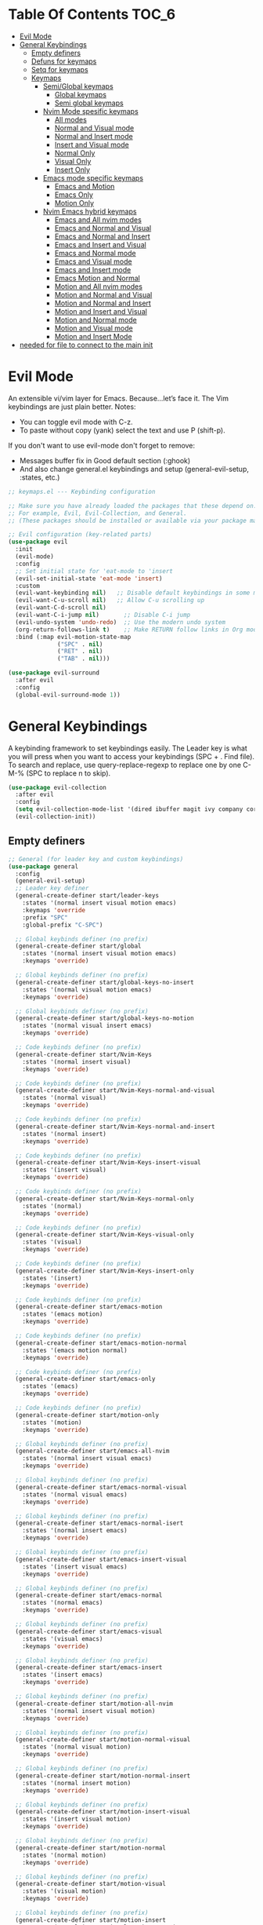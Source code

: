 #+PROPERTY: header-args:emacs-lisp :tangle ./keymaps.el :mkdirp yes
#+STARTUP: content 

* Table Of Contents :TOC_6:
- [[#evil-mode][Evil Mode]]
- [[#general-keybindings][General Keybindings]]
  - [[#empty-definers][Empty definers]]
  - [[#defuns-for-keymaps][Defuns for keymaps]]
  - [[#setq-for-keymaps][Setq for keymaps]]
  - [[#keymaps][Keymaps]]
    - [[#semiglobal-keymaps][Semi/Global keymaps]]
      - [[#global-keymaps][Global keymaps]]
      - [[#semi-global-keymaps][Semi global keymaps]]
    - [[#nvim-mode-spesific-keymaps][Nvim Mode spesific keymaps]]
      - [[#all-modes][All modes]]
      - [[#normal-and-visual-mode][Normal and Visual mode]]
      - [[#normal-and-insert-mode][Normal and Insert mode]]
      - [[#insert-and-visual-mode][Insert and Visual mode]]
      - [[#normal-only][Normal Only]]
      - [[#visual-only][Visual Only]]
      - [[#insert-only][Insert Only]]
    - [[#emacs-mode-specific-keymaps][Emacs mode specific keymaps]]
      - [[#emacs-and-motion][Emacs and Motion]]
      - [[#emacs-only][Emacs Only]]
      - [[#motion-only][Motion Only]]
    - [[#nvim-emacs-hybrid-keymaps][Nvim Emacs hybrid keymaps]]
      - [[#emacs-and-all-nvim-modes][Emacs and All nvim modes]]
      - [[#emacs-and-normal-and-visual][Emacs and Normal and Visual]]
      - [[#emacs-and-normal-and-insert][Emacs and Normal and Insert]]
      - [[#emacs-and-insert-and-visual][Emacs and Insert and Visual]]
      - [[#emacs-and-normal-mode][Emacs and Normal mode]]
      - [[#emacs-and-visual-mode][Emacs and Visual mode]]
      - [[#emacs-and-insert-mode][Emacs and Insert mode]]
      - [[#emacs-motion-and-normal][Emacs Motion and Normal]]
      - [[#motion-and-all-nvim-modes][Motion and All nvim modes]]
      - [[#motion-and-normal-and-visual][Motion and Normal and Visual]]
      - [[#motion-and-normal-and-insert][Motion and Normal and Insert]]
      - [[#motion-and-insert-and-visual][Motion and Insert and Visual]]
      - [[#motion-and-normal-mode][Motion and Normal mode]]
      - [[#motion-and-visual-mode][Motion and Visual mode]]
      - [[#motion-and-insert-mode][Motion and Insert Mode]]
- [[#needed-for-file-to-connect-to-the-main-init][needed for file to connect to the main init]]

* Evil Mode
An extensible vi/vim layer for Emacs. Because…let’s face it. The Vim keybindings are just plain better.
Notes:
- You can toggle evil mode with C-z.
- To paste without copy (yank) select the text and use P (shift-p).

If you don't want to use evil-mode don't forget to remove:
- Messages buffer fix in Good default section (:ghook)
- And also change general.el keybindings and setup (general-evil-setup, :states, etc.)
#+begin_src emacs-lisp
;; keymaps.el --- Keybinding configuration

;; Make sure you have already loaded the packages that these depend on.
;; For example, Evil, Evil-Collection, and General.
;; (These packages should be installed or available via your package manager.)

;; Evil configuration (key-related parts)
(use-package evil
  :init
  (evil-mode)
  :config
  ;; Set initial state for 'eat-mode to 'insert
  (evil-set-initial-state 'eat-mode 'insert)
  :custom
  (evil-want-keybinding nil)   ;; Disable default keybindings in some modes
  (evil-want-C-u-scroll nil)   ;; Allow C-u scrolling up
  (evil-want-C-d-scroll nil)
  (evil-want-C-i-jump nil)       ;; Disable C-i jump
  (evil-undo-system 'undo-redo)  ;; Use the modern undo system
  (org-return-follows-link t)    ;; Make RETURN follow links in Org mode
  :bind (:map evil-motion-state-map
              ("SPC" . nil)
              ("RET" . nil)
              ("TAB" . nil)))

(use-package evil-surround
  :after evil
  :config
  (global-evil-surround-mode 1))

#+end_src

* General Keybindings
A keybinding framework to set keybindings easily.
The Leader key is what you will press when you want to access your keybindings (SPC + . Find file).
To search and replace, use query-replace-regexp to replace one by one C-M-% (SPC to replace n to skip).
#+begin_src emacs-lisp :tangle keymaps.el
(use-package evil-collection
  :after evil
  :config
  (setq evil-collection-mode-list '(dired ibuffer magit ivy company corfu vertico consult))
  (evil-collection-init))
#+end_src

** Empty definers
#+begin_src emacs-lisp
;; General (for leader key and custom keybindings)
(use-package general
  :config
  (general-evil-setup)
  ;; Leader key definer
  (general-create-definer start/leader-keys
    :states '(normal insert visual motion emacs)
    :keymaps 'override
    :prefix "SPC"
    :global-prefix "C-SPC")

  ;; Global keybinds definer (no prefix)
  (general-create-definer start/global
    :states '(normal insert visual motion emacs)
    :keymaps 'override)

  ;; Global keybinds definer (no prefix)
  (general-create-definer start/global-keys-no-insert
    :states '(normal visual motion emacs)
    :keymaps 'override)
  
  ;; Global keybinds definer (no prefix)
  (general-create-definer start/global-keys-no-motion
    :states '(normal visual insert emacs)
    :keymaps 'override)

  ;; Code keybinds definer (no prefix)
  (general-create-definer start/Nvim-Keys
    :states '(normal insert visual)
    :keymaps 'override)

  ;; Code keybinds definer (no prefix)
  (general-create-definer start/Nvim-Keys-normal-and-visual
    :states '(normal visual)
    :keymaps 'override)

  ;; Code keybinds definer (no prefix)
  (general-create-definer start/Nvim-Keys-normal-and-insert
    :states '(normal insert)
    :keymaps 'override)
  
  ;; Code keybinds definer (no prefix)
  (general-create-definer start/Nvim-Keys-insert-visual
    :states '(insert visual)
    :keymaps 'override)

  ;; Code keybinds definer (no prefix)
  (general-create-definer start/Nvim-Keys-normal-only
    :states '(normal)
    :keymaps 'override)
  
  ;; Code keybinds definer (no prefix)
  (general-create-definer start/Nvim-Keys-visual-only
    :states '(visual)
    :keymaps 'override)
  
  ;; Code keybinds definer (no prefix)
  (general-create-definer start/Nvim-Keys-insert-only
    :states '(insert)
    :keymaps 'override)
  
  ;; Code keybinds definer (no prefix)
  (general-create-definer start/emacs-motion
    :states '(emacs motion)
    :keymaps 'override)

  ;; Code keybinds definer (no prefix)
  (general-create-definer start/emacs-motion-normal
    :states '(emacs motion normal)
    :keymaps 'override)

  ;; Code keybinds definer (no prefix)
  (general-create-definer start/emacs-only
    :states '(emacs)
    :keymaps 'override)

  ;; Code keybinds definer (no prefix)
  (general-create-definer start/motion-only
    :states '(motion)
    :keymaps 'override)

  ;; Global keybinds definer (no prefix)
  (general-create-definer start/emacs-all-nvim
    :states '(normal insert visual emacs)
    :keymaps 'override)

  ;; Global keybinds definer (no prefix)
  (general-create-definer start/emacs-normal-visual
    :states '(normal visual emacs)
    :keymaps 'override)

  ;; Global keybinds definer (no prefix)
  (general-create-definer start/emacs-normal-isert
    :states '(normal insert emacs)
    :keymaps 'override)

  ;; Global keybinds definer (no prefix)
  (general-create-definer start/emacs-insert-visual
    :states '(insert visual emacs)
    :keymaps 'override)

  ;; Global keybinds definer (no prefix)
  (general-create-definer start/emacs-normal
    :states '(normal emacs)
    :keymaps 'override)

  ;; Global keybinds definer (no prefix)
  (general-create-definer start/emacs-visual
    :states '(visual emacs)
    :keymaps 'override)

  ;; Global keybinds definer (no prefix)
  (general-create-definer start/emacs-insert
    :states '(insert emacs)
    :keymaps 'override)

  ;; Global keybinds definer (no prefix)
  (general-create-definer start/motion-all-nvim
    :states '(normal insert visual motion)
    :keymaps 'override)

  ;; Global keybinds definer (no prefix)
  (general-create-definer start/motion-normal-visual
    :states '(normal visual motion)
    :keymaps 'override)
	
  ;; Global keybinds definer (no prefix)
  (general-create-definer start/motion-normal-insert
    :states '(normal insert motion)
    :keymaps 'override)

  ;; Global keybinds definer (no prefix)
  (general-create-definer start/motion-insert-visual
    :states '(insert visual motion)
    :keymaps 'override)

  ;; Global keybinds definer (no prefix)
  (general-create-definer start/motion-normal
    :states '(normal motion)
    :keymaps 'override)

  ;; Global keybinds definer (no prefix)
  (general-create-definer start/motion-visual
    :states '(visual motion)
    :keymaps 'override)

  ;; Global keybinds definer (no prefix)
  (general-create-definer start/motion-insert
    :states '(normal insert visual motion emacs)
    :keymaps 'override)

#+end_src

** Defuns for keymaps
#+begin_src emacs-lisp
;; Defuns 
(require 'windmove)

(defconst buffer-move-version "0.6.3"
  "Version of buffer-move.el")

(defgroup buffer-move nil
  "Swap buffers without typing C-x b on each window"
  :group 'tools)

(defcustom buffer-move-behavior 'swap
  "If set to 'swap (default), the buffers will be exchanged
  (i.e. swapped), if set to 'move, the current window is switch back to the
  previously displayed buffer (i.e. the buffer is moved)."
  :group 'buffer-move
  :type 'symbol)

(defcustom buffer-move-stay-after-swap nil
  "If set to non-nil, point will stay in the current window
  so it will not be moved when swapping buffers. This setting
  only has effect if `buffer-move-behavior' is set to 'swap."
  :group 'buffer-move
  :type 'boolean)

(defun buf-move-to (direction)
  "Helper function to move the current buffer to the window in the given
  direction (with must be 'up, 'down', 'left or 'right). An error is
  thrown, if no window exists in this direction."
  (cl-flet ((window-settings (window)
              (list (window-buffer window)
                    (window-start window)
                    (window-hscroll window)
                    (window-point window)))
            (set-window-settings (window settings)
              (cl-destructuring-bind (buffer start hscroll point)
                  settings
                (set-window-buffer window buffer)
                (set-window-start window start)
                (set-window-hscroll window hscroll)
                (set-window-point window point))))
    (let* ((this-window (selected-window))
           (this-window-settings (window-settings this-window))
           (other-window (windmove-find-other-window direction))
           (other-window-settings (window-settings other-window)))
      (cond ((null other-window)
             (error "No window in this direction"))
            ((window-dedicated-p other-window)
             (error "The window in this direction is dedicated"))
            ((window-minibuffer-p other-window)
             (error "The window in this direction is the Minibuffer")))
      (set-window-settings other-window this-window-settings)
      (if (eq buffer-move-behavior 'move)
          (switch-to-prev-buffer this-window)
        (set-window-settings this-window other-window-settings))
      (select-window other-window))))

;;;###autoload
(defun buf-move-up ()
  "Swap the current buffer and the buffer above the split.
  If there is no split, ie now window above the current one, an
  error is signaled."
  (interactive)
  (buf-move-to 'up))

;;;###autoload
(defun buf-move-down ()
  "Swap the current buffer and the buffer under the split.
  If there is no split, ie now window under the current one, an
  error is signaled."
  (interactive)
  (buf-move-to 'down))

;;;###autoload
(defun buf-move-left ()
  "Swap the current buffer and the buffer on the left of the split.
  If there is no split, ie now window on the left of the current
  one, an error is signaled."
  (interactive)
  (buf-move-to 'left))

;;;###autoload
(defun buf-move-right ()
  "Swap the current buffer and the buffer on the right of the split.
  If there is no split, ie now window on the right of the current
  one, an error is signaled."
  (interactive)
  (buf-move-to 'right))

;;;###autoload
(defun buf-move ()
  "Begin moving the current buffer to different windows.

Use the arrow keys to move in the desired direction.  Pressing
any other key exits this function."
  (interactive)
  (let ((map (make-sparse-keymap)))
    (dolist (x '(("<up>" . buf-move-up)
                 ("<left>" . buf-move-left)
                 ("<down>" . buf-move-down)
                 ("<right>" . buf-move-right)))
      (define-key map (read-kbd-macro (car x)) (cdr x)))
    (set-transient-map map t)))

;; Define functions for shifting left and right without restoring cursor position
(defun my/evil-shift-right-and-restore ()
  "Shift region right by 2 spaces, keep the cursor position, and stay in Visual mode."
  (interactive)
  (let ((start (region-beginning))
        (end (region-end))
        (cursor-pos (point))) ;; Save the current cursor position
    (evil-shift-right start end)
    (goto-char cursor-pos) ;; Restore the cursor position
    (evil-visual-restore))) ;; Re-enter Visual mode

(defun my/evil-shift-left-and-restore ()
  "Shift region left by 2 spaces, keep the cursor position, and stay in Visual mode."
  (interactive)
  (let ((start (region-beginning))
        (end (region-end))
        (cursor-pos (point))) ;; Save the current cursor position
    (evil-shift-left start end)
    (goto-char cursor-pos) ;; Restore the cursor position
    (evil-visual-restore))) ;; Re-enter Visual mode

(defun my/persp-create-defaults ()
  "Ensure the seven default perspectives exist, in a fixed order, and switch back to Default."
  (interactive)
  (let ((my-persp-names
         '("Random" "personal" "work" "webdev" "gamedev" "dotfiles" "Default")))
    (dolist (name my-persp-names)
      (persp-new name))
    (persp-switch "Default")))

(defvar my/neotree-clipboard nil
  "Holds the last cut or copied node for later pasting.
Structure is (ACTION . PATH), where ACTION is 'copy or 'cut.")

(defun my/neotree-cut-node ()
  "Cut the node at point for a later move."
  (interactive)
  (let ((path (neo-buffer--get-filename-current-line)))
    (unless path
      (user-error "No node at point"))
    (setq my/neotree-clipboard (cons 'cut path))
    (message "Cut: %s" (file-name-nondirectory path))))

(defun my/neotree-paste-node ()
  "Paste the previously cut or copied node into the current directory."
  (interactive)
  (unless my/neotree-clipboard
    (user-error "Clipboard is empty"))
  (let* ((action (car my/neotree-clipboard))
         (src    (cdr my/neotree-clipboard))
         (dest   (let ((pt (neo-buffer--get-filename-current-line)))
                   (if (file-directory-p pt)
                       pt
                     (file-name-directory pt))))
         (name   (file-name-nondirectory src))
         (dst    (expand-file-name name dest)))
    (cond
     ((eq action 'copy)
      (copy-file src dst t)
      (message "Copied %s → %s" name dest))
     ((eq action 'cut)
      (rename-file src dst t)
      (message "Moved %s → %s" name dest)))
    (setq my/neotree-clipboard nil)
    (neotree-refresh)))

(defun my/neotree-toggle ()
  "Toggle NeoTree, rooting it at the current buffer’s parent directory."
  (interactive)
  (let ((file (buffer-file-name)))
    (unless file
      (user-error "Not visiting a file"))
    (let ((dir (file-name-directory file)))
      (neotree-toggle)
      (when (neo-global--window-exists-p)
        (neotree-dir dir)
        (neotree-find file)))))

;;; Toggle between lsp-mode and eglot per-buffer.
(defvar my/lsp-eglot--first-toggle t
  "If non-nil, the next toggle is the 'first' run: stop both then start lsp-mode.
Set to nil after the first initialization.")

(defvar-local my/lsp-eglot--current nil
  "Buffer-local marker of which client is considered 'current' in this buffer.
Either the symbol 'lsp or 'eglot, or nil if unknown.")

(defun my/lsp-eglot--lsp-active-p ()
  "Return non-nil if lsp-mode appears active in the current buffer."
  (bound-and-true-p lsp-mode))

(defun my/lsp-eglot--eglot-active-p ()
  "Return non-nil if eglot is managing the current buffer."
  (cond
   ;; prefer official predicate if available
   ((fboundp 'eglot-managed-p)
    (ignore-errors (eglot-managed-p)))
   ;; fallback to the internal flag used by eglot
   (t (bound-and-true-p eglot--managed-mode))))

(defun my/lsp-eglot--start-lsp ()
  "Start lsp in the current buffer (prefer lsp-deferred if available)."
  (cond
   ((fboundp 'lsp-deferred) (lsp-deferred))
   ((fboundp 'lsp) (lsp))
   (t (message "No lsp-mode entrypoint found (`lsp` or `lsp-deferred`)."))))

(defun my/lsp-eglot--stop-lsp ()
  "Stop lsp-mode in current buffer, using best-available API."
  (when (my/lsp-eglot--lsp-active-p)
    (condition-case _err
        (if (fboundp 'lsp-disconnect)
            (lsp-disconnect)
          ;; fallbacks; try workspace shutdown if present
          (if (fboundp 'lsp-workspace-shutdown)
              (lsp-workspace-shutdown)
            (when (fboundp 'lsp-shutdown-workspace)
              (lsp-shutdown-workspace))))
      (error (message "Error stopping lsp-mode (ignored)")))))

(defun my/lsp-eglot--stop-eglot ()
  "Stop eglot if it's managing this buffer."
  (when (my/lsp-eglot--eglot-active-p)
    (condition-case _err
        (when (fboundp 'eglot-shutdown)
          ;; eglot-shutdown will ask which server if ambiguous; that is okay.
          (eglot-shutdown))
      (error (message "Error shutting down eglot (ignored)")))))

;;;###autoload
(defun my/toggle-lsp-eglot ()
  "Toggle between `lsp-mode` and `eglot` in the current buffer.

Behavior:
- First time you call this (global `my/lsp-eglot--first-toggle` is non-nil):
  ,* Stop both clients if running, then start `lsp-mode` and set the buffer to 'lsp.
  ,* Clears `my/lsp-eglot--first-toggle` so future calls toggle instead.
- After initialization:
  ,* If current buffer is using 'lsp, stop lsp and start eglot (set buffer state to 'eglot).
  ,* If current buffer is using 'eglot, stop eglot and start lsp (set buffer state to 'lsp).
  ,* If the buffer has neither and no remembered state, start lsp by default."
  (interactive)
  ;; initial run: stop both and start lsp
  (if my/lsp-eglot--first-toggle
      (progn
        (message "Initializing LSP toggle: stopping both clients (if any) and starting lsp-mode...")
        (my/lsp-eglot--stop-lsp)
        (my/lsp-eglot--stop-eglot)
        (my/lsp-eglot--start-lsp)
        (setq-local my/lsp-eglot--current 'lsp)
        (setq my/lsp-eglot--first-toggle nil)
        (message "Initialized: lsp-mode started. Future presses will toggle between lsp-mode and eglot."))
    ;; normal toggle behavior
    (let ((current my/lsp-eglot--current)
          (actual (or (and (my/lsp-eglot--lsp-active-p) 'lsp)
                      (and (my/lsp-eglot--eglot-active-p) 'eglot)
                      nil)))
      ;; If remembered state disagrees with actual active client, prefer actual client.
      (when (and actual (not (eq actual current)))
        (setq-local my/lsp-eglot--current actual)
        (setq current actual))
      ;; If still nil, assume lsp as default to start
      (unless current (setq current 'lsp
														my/lsp-eglot--current 'lsp))
      (cond
       ((eq current 'lsp)
        ;; switch to eglot
        (message "Switching: stopping lsp-mode and starting eglot...")
        (my/lsp-eglot--stop-lsp)
        (when (fboundp 'eglot-ensure)
          (eglot-ensure))
        (setq-local my/lsp-eglot--current 'eglot)
        (message "Now using eglot."))
       ((eq current 'eglot)
        ;; switch to lsp
        (message "Switching: stopping eglot and starting lsp-mode...")
        (my/lsp-eglot--stop-eglot)
        (my/lsp-eglot--start-lsp)
        (setq-local my/lsp-eglot--current 'lsp)
        (message "Now using lsp-mode."))
       (t
        (message "Unknown toggle state; starting lsp-mode by default.")
        (my/lsp-eglot--start-lsp)
        (setq-local my/lsp-eglot--current 'lsp))))))

(defun my/treesit-install-missing (&optional languages)
  "Install missing tree-sitter grammars from `treesit-language-source-alist`.
If LANGUAGES is non-nil, restrict to that list of language symbols."
  (interactive)
  (unless treesit-language-source-alist
    (error "treesit-language-source-alist is not set!"))
  (let* ((pairs (if languages
                    (mapcar (lambda (sym)
                              (cons sym (cdr (assoc sym treesit-language-source-alist))))
                            languages)
                  treesit-language-source-alist))
         (missing
          (seq-filter
           (lambda (entry)
             (when entry
               (not (treesit-language-available-p (car entry)))))
           pairs)))
    (if (null missing)
        (message "All tree-sitter grammars already installed.")
      (dolist (entry missing)
        (let ((lang (car entry)))
          (message "[treesit] Installing grammar: %s" lang)
          (condition-case err
              (progn
                (treesit-install-language-grammar lang)
                (message "[treesit] Installed %s" lang))
            (error
             (message "[treesit] Failed %s: %s" lang (error-message-string err)))))))))


(defun org-insert-tangle-header (language file)
  "Insert an org-mode tangle header for LANGUAGE and FILE at point."
  (interactive "sLanguage: \nsFile: ")
  (insert (format "#+PROPERTY: header-args:%s :tangle ./%s :mkdirp yes" language file)))

;; (defun org-insert-transclusion-lines (file anchor lines lang)
;;   "Insert #+transclude for FILE with ::ANCHOR, :lines LINES, :src LANG."
;;   (interactive
;;    (list
;;     (read-file-name "File: ")
;;     (read-string "Anchor after '::' (e.g. function name or heading): ")
;;     (read-string "Lines (e.g. 1-5, 2-5 , 1- ): ")
;;     (read-string "Src language (e.g. c, python, org, md): ")))
;;   (insert (format "#+transclude: [[file:%s::%s]] :lines %s :src %s"

;;                   (file-relative-name file) anchor lines lang)))
(defun org-insert-transclusion-conditional (file anchor lines lang only-contents end-term)
  "Insert a conditional #+transclude: link.
Only include each property if its argument is non-empty."
  (interactive
   (list
    (read-file-name "File: ")
    (let ((a (read-string "Anchor after '::' (leave blank to skip): ")))
      (if (string-empty-p a) nil a))
    (read-string "Lines (e.g. 1-5, 2-5 , 1- ,leave blank to skip): ")
    (let ((l (read-string "Src language, leave blank to skip: ")))
      (if (string-empty-p l) nil l))
    (y-or-n-p "Include :only-contents? ")
    (let ((e (read-string "End search term (leave blank to skip): ")))
      (if (string-empty-p e) nil e))))
  (let* ((link (if anchor
                   (format "[[file:%s::%s]]" (file-relative-name file) anchor)
                 (format "[[file:%s]]" (file-relative-name file))))
         (props
          (concat
           (when lang (format " :src %s" lang))
           (when (and only-contents lang) ;; only-contents makes sense after src
             " :only-contents")
           (when (not (string-empty-p lines))
             (format " :lines %s" lines))
           (when end-term
             (format " :end \"%s\"" end-term)))))
    (insert (format "#+transclude: %s%s" link props))))


(defun refresh-my-agenda-files ()
  "Refresh `org-agenda-files` to include all relevant org files."
  (interactive)
  (setq org-agenda-files
        (append
         ;; All org files inside ~/git/Emacs-Todos/
         (directory-files-recursively
          "~/git/Emacs-Todos/" "\\.org$")
         ;; All org files inside ~/git/emacs-notes/ (recursive)
         (directory-files-recursively
          "~/git/emacs-notes/" "\\.org$")))
  (message "Refreshed org-agenda-files, now contains %d files."
           (length org-agenda-files)))

(defun my/org-wrap-region-with (marker)
  "Wrap the current visual region with MARKER characters."
  (interactive "cWrap with marker: ")
  (let ((beg (region-beginning)) (end (region-end)))
    (goto-char end)
    (insert marker)
    (goto-char beg)
    (insert marker)))
;; Wrap for specific markers via small wrappers:
(defun my/org-wrap-bold () (interactive) (my/org-wrap-region-with ?*))
(defun my/org-wrap-italic () (interactive) (my/org-wrap-region-with ?/))
(defun my/org-wrap-underline () (interactive) (my/org-wrap-region-with ?_))
(defun my/org-wrap-strike () (interactive) (my/org-wrap-region-with ?+))
(defun my/org-wrap-highlight-eq () (interactive) (my/org-wrap-region-with ?=))
(defun my/org-wrap-highlight-tilde () (interactive) (my/org-wrap-region-with ?~))

(defun my/org-roam-subdirs ()
  "Return list of subdirectories inside `org-roam-directory`."
  (let ((dirs (directory-files-recursively org-roam-directory "")))
    (delete-dups
     (mapcar (lambda (f) (file-relative-name (file-name-directory f) org-roam-directory))
             dirs))))

(defun my/org-roam-create-node-in-directory ()
  "Select or create subdir, enter title, and create an org-roam node."
  (interactive)
  (let* ((subdir (completing-read "Choose folder: " (my/org-roam-subdirs) nil nil))
         (full-dir (expand-file-name subdir org-roam-directory))
         (title (read-string "Title: "))
         (filename (expand-file-name (concat (org-roam-node-slug (org-roam-node-create :title title))
                                             ".org")
                                     full-dir)))
    (unless (file-directory-p full-dir)
      (make-directory full-dir t))
    (find-file filename)
    (insert (format "#+title: %s\n" title))
    (org-id-get-create)
    (save-buffer)
    (org-roam-db-update-file filename)))

(defun my/org-roam-insert-or-create-node ()
  "Prompt for subdir and title, create note if not exist, then prompt via `org-roam-node-insert`."
  (interactive)
  (let* ((subdir (completing-read "Choose folder: " (my/org-roam-subdirs) nil nil))
         (dir (expand-file-name subdir org-roam-directory))
         (title (read-string "Title: "))
         (slug (org-roam-node-slug (org-roam-node-create :title title)))
         (file (expand-file-name (concat slug ".org") dir)))
    (unless (file-directory-p dir)
      (make-directory dir t))
    (unless (file-exists-p file)
      (with-temp-buffer
        (insert (format "#+title: %s\n" title))
        (write-file file))
      (with-current-buffer (find-file-noselect file)
        (org-id-get-create)
        (save-buffer))
      (org-roam-db-update-file file))
    ;; Let Org-roam insert the node link using its usual insertion UI
    (org-roam-node-insert)))

(defun my/org-capture-fullframe (&optional key)
  "Open `org-capture` in a dedicated full-frame, no splits."
  (interactive)
  (let ((frame (make-frame '((name . "org-capture")
                             (fullscreen . fullboth)))))
    (select-frame-set-input-focus frame)
    (delete-other-windows)
    ;; Ensure the selection UI doesn't cause splits:
    (advice-add 'org-capture-place-template :after #'delete-other-windows)
    (add-hook 'org-capture-after-finalize-hook
              (lambda ()
                (advice-remove 'org-capture-place-template #'delete-other-windows)
                (delete-frame)) :append)
    (org-capture nil key)))

(defcustom my/org-agenda-frame-name "org-agenda"
  "Name of dedicated frame for `org-agenda`."
  :type 'string)

(defun my/org-agenda-fullframe (&optional cmd)
  "Open `org-agenda` in a dedicated full-frame."
  (interactive)
  (let ((frame (make-frame `((name . ,my/org-agenda-frame-name)
                             (fullscreen . fullboth)))))
    (select-frame-set-input-focus frame)
    (delete-other-windows)
    (advice-add 'org-agenda :after #'delete-other-windows)
    (add-hook 'org-agenda-quit-hook
              (lambda ()
                (advice-remove 'org-agenda #'delete-other-windows)
                (delete-frame)) :append)
    (org-agenda nil cmd)))

;;; ---------------- ;;;
;;; Replace helpers  ;;;
;;; ---------------- ;;;

(defun my/replace-word-at-point-single (replacement)
  "Replace the word or symbol at point with REPLACEMENT (this occurrence only)."
  (interactive
   (let* ((word (or (thing-at-point 'symbol t) (thing-at-point 'word t)))
          (prompt (format "Replace '%s' with: " (or word ""))))
     (list (read-string prompt word))))
  (let ((bounds (or (bounds-of-thing-at-point 'symbol)
                    (bounds-of-thing-at-point 'word))))
    (unless bounds (user-error "No word at point"))
    (let ((beg (car bounds)) (end (cdr bounds)))
      (save-excursion
        (goto-char beg)
        (delete-region beg end)
        (insert replacement)))))

(defun my/evil-comment-at-eol ()
  "Append a comment at end of line, place point after the delimiter, and enter Evil insert."
  (interactive)
  (comment-normalize-vars)          ;; make sure comment vars are set for this mode
  (end-of-line)
  ;; `comment-dwim` at EOL inserts the proper comment starter for the mode and
  ;; places point after it (per Emacs/CC Mode docs).
  (let ((current-prefix-arg nil))   ;; ensure we’re not killing comments (C-u M-;)
    (call-interactively #'comment-dwim))
  (when (fboundp 'evil-insert-state)
    (evil-insert-state)))

(defun my/open-impatient-preview ()
  "Open the impatient-mode preview in the default browser."
  (interactive)
  (browse-url "http://localhost:8080/imp/"))

(defun my-open-calendar ()
  (interactive)
  (cfw:open-calendar-buffer
   :contents-sources
   (list
    (cfw:org-create-source "Org")
    (cfw:ical-create-source "GCal"
       "https://calendar.google.com/calendar/ical/user.idc004%40gmail.com/private-a9c27b6aeffca1f9755f2a3a12d2bb57/basic.ics"
       "cyan"))))

#+end_src

** Setq for keymaps
#+begin_src emacs-lisp
;; Set the shift width to 2 instead of the default 4
(setq evil-shift-width 2)
(setq-default tab-width 2)
#+end_src

** Keymaps 
*** Semi/Global keymaps
**** Global keymaps 
#+begin_src emacs-lisp
;; Global keybindings using the leadeir key:
(start/leader-keys
  "." '(find-file :wk "Find file")
  "<tab> <tab>" '(evil-commentary :wk "Comment lines")
  "<tab> e" '(my/evil-comment-at-eol :wk "Comment end of line")
  "p" '(:ignore t :wk "Projectile / Projectile tools")
  "p C-p" '(projectile-command-map :wk "Projectile command map")
	"p c e" '(flycheck-projectile-list-errors :wk "List project errors")
  "p b" '(counsel-projectile-switch-to-buffer :wk "Switch buffer")
  "p B" '(counsel-projectile-switch-to-buffer :wk "Open buffer in split")
  "p i" '(projectile-ibuffer :wk "Switch Ibuffer")
	"p p" '(projectile-switch-project :wk "Switch project")
  "p r" '(projectile-recentf :wk "Recently visited project files")
	"p q" '(projectile-kill-buffers :wk "Kill all project buffers")
  "p d" '(projectile-dired :wk "Open project root in dired")
  "p D" '(projectile-dired-other-window :wk "Open project root in dired in other window")
	"p g" '(projectile-ripgrep :wk "RipGrep in project")
  "p c" '(:ignore t :wk "Code actions")
	"p c c" '(projectile-compile-project :wk "Compile project")
	"p c t" '(projectile-test-project :wk "Test project")
	"p c i" '(projectile-install-project :wk "Install project ")
	"p c r" '(projectile-run-project :wk "Run project")
  "p s" '(:ignore t :wk "Search file / project")
	"p s r" '(projectile-find-related-file :wk "Switch between related files foo.c foo.h")
	"p s w" '(projectile-find-file-other-window :wk "Find file and open in split window")
	"p s W" '(projectile-find-file-dwim-other-window :wk "Find file at point and open in split window")
	"p s F" '(projectile-find-file-dwim :wk "Find file in project and open it")
	"p s f" '(projectile-find-file :wk "Find file in project and open it")
	"p c R" '(projectile-find-references :wk "(NOT WORKING)Find references in project")
  "p C-r" '(projectile-replace :wk "(NOT WORKING)Replace in project")
	)

(start/leader-keys
	"P" '(:ignore t :wk "Perspective/Workspaces")
	"P c" '(my/persp-create-defaults :wk "create default workspaces")
	"P r" '(persp-rename :wk "Rename workspace")
	"P S" '(persp-state-save :wk "Save all persp in a file")
	"P L" '(persp-state-load :wk "Load all persp from a file")
	"P q" '(persp-kill :wk "Kill current workspace")
	"P w" '(persp-switch :wk "Switch or create to workspace")
	"P s" '(persp-switch-by-number :wk "Switch to workspace by number")
	"P m" '(persp-merge :wk "Merge 2 perspectives")
	"P u" '(persp-umerge :wk "Unmerge perspective")
	)

(start/leader-keys
  "f" '(:ignore t :wk "Find / files")
  "f k" '((lambda () (interactive)
            (find-file "~/.config/MainEmacs/keymaps.org"))
          :wk "Edit Emacs keymaps")
  "f t" '((lambda () (interactive)
            (find-file "~/git/Emacs-Todos/TODO.org"))
          :wk "Open TODO file")
  "f c" '((lambda () (interactive)
            (find-file "~/.config/MainEmacs/package_configs.org"))
          :wk "Edit Emacs config")
  "f C-c" '((lambda () (interactive)
            (dired "~/git/Emacs-Todos/emails/")) 
          :wk "Open email notes in dired")
  "f e" '((lambda () (interactive)
            (dired "~/.config/MainEmacs/")) 
          :wk "Open user-emacs-directory in dired")
  "f E" '((lambda () (interactive)
            (find-file "~/.config/MainEmacs/org-mode-example.org")) 
          :wk "Emacs org mode examples")
  "f n" '((lambda () (interactive)
            (dired "~/git/emacs-notes/")) 
          :wk "Open user-emacs-directory in dired")
  "f r" '(consult-recent-file :wk "Recent files")
  ;; "f f" '(consult-fd :wk "Fd search for files")
  "f f" '(counsel-fd-file-jump :wk "Fd search for files")
  "f F" '(counsel-fd-dired-jump :wk "Fd search for directorys")
  "f C" '(counsel-css :wk "Jump to a css selector")
  ;; "f s" '(counsel-grep-or-swiper :wk "Search for string current file")
  "f s" '(swiper :wk "Search for string current file")
  "f S" '(swiper-all :wk "Search for string all open files")
  "f g" '(counsel-rg :wk "Rg search for string in directory")
  "f G" '(consult-ripgrep :wk "Ripgrep search for file in directory")
	"f j" '(counsel-file-jump :wk "Jump to a file below current directory")
  "f l" '(counsel-locate :wk "Locate a file")
  "f L" '(consult-line :wk "Find line")
  "f d" '(find-grep-dired :wk "Search for string in files in DIR")
  "f C-s" '(sudo-edit-find-file :wk "Sudo find file")
  "f M-s" '(sudo-edit :wk "Sudo edit file")
  "f i" '(consult-imenu :wk "Imenu buffer locations")
	)

(start/leader-keys
  "l" '(:ignore t :wk "Lsp / Eglot Evaluate")
	"l l" '(:ignore t :wk "Lsp")
	"l l f" '(lsp-format-buffer :wk "Lsp Format buffer")
  "l l F" '(lsp-format-region :wk "Lsp Format region")
	"l l s" '(lsp-ui-sideline-mode :wk "Enable lsp-mode sydeline info")
	"l l i" '(lsp-ivy-workspace-symbol :wk "Find and jump to specific word")
	"l l I" '(lsp-inlay-hints-mode :wk "Lsp inlay hints")
	"l l c" '(Lsp-execute-code-action :wk "Lsp recomended code changes")
  "l e" '(:ignore t :wk "Eglot")
  "l e r" '(eglot-reconnect :wk "Eglot Reconnect")
  "l e f" '(eglot-format-buffer :wk "Eglot Format buffer")
  "l e F" '(eglot-format :wk "Eglot Format region")
	"l e I" '(eglot-inlay-hints-mode :wk "Eglot inlay hints")
	"l e c" '(eglot-code-actions :wk "Eglot recomended code changes")
	"l g" '(:ignore t :wk "Lsp Go to")
  "l g d" '(lsp-find-definition :wk "Lsp Find definition")
  "l g r" '(lsp-find-references :wk "Lsp Find references")
  "l g t" '(lsp-find-type-definition :wk "Lsp Find type definition")
  "l g i" '(lsp-find-implementation :wk "Lsp Find implementation")
  "l g D" '(lsp-find-declaration :wk "Lsp Find declaration")
  "l p" '(:ignore t :wk "Lsp Peek To")
	"l p d" '(lsp-ui-peek-find-definitions :wk "Lsp Peek definitions")
  "l p r" '(lsp-ui-peek-find-references :wk "Lsp Peek references")
  "l p i" '(lsp-ui-peek-find-implementation :wk "Lsp Peek implementations")
  "l d" '(:ignore t :wk "Lsp Open documentation")
	"l d e" '(eldoc :wk "Show documentation Eldoc")
	"l d p" '(eldoc-box-hover-at-point-mode :wk "Show/quit doc Eldoc at point")
	"l d E" '(eldoc-box-quit-frame :wk "Close Eldoc")
	"l d <down>" '(eldoc-box-scroll-down :wk "Eldoc scroll down")
	"l d <up>" '(eldoc-box-scroll-up :wk "Eldoc scroll up")
	"l d d" '(lsp-ui-doc-show :wk "Lsp Show documentation")
  "l d D" '(lsp-ui-doc-hide :wk "Lsp Hide documentation")
	"l d f" '(lsp-ui-doc-focus-frame :wk "Place cursor in doc frame")
  "l d F" '(lsp-ui-doc-unfocus-frame :wk "Exit cursor from doc frame")
	"l d q" '(lsp-ui-doc-mode :wk "Enable or disable doc mode")
	"l d g" '(lsp-ui-doc-glance :wk "Quick documentationon point")
  "l s" '(my/toggle-lsp-eglot :wk "Toggle between eglot and lsp-mode")
  "l q" '(:ignore t :wk "Close or enable eglot or lsp-mode")
  "l q e" '(eglot-shutdown :wk "Eglot Shutdown")
  "l q E" '(eglot :wk "Eglot Enable")
  "l q l" '(lsp-disconnect :wk "Lsp disconnect")
  "l q L" '(lsp :wk "Lsp Enable")
	"l t" '(:ignore t :wk "Lsp Treemacs")
	"l t T" '(my/treesit-install-missing :wk "auto install tree-sitter missing languages")
  "l t e" '(lsp-treemacs-errors-list :wk "Lsp Treemacs Errors")
  "l t s" '(lsp-treemacs-symbols :wk "Lsp Treemacs Symbols")
  "l t r" '(lsp-treemacs-references :wk "Lsp Treemacs References")
  "l t i" '(lsp-treemacs-implementations :wk "Lsp Treemacs Implementations")
  "l t c" '(lsp-treemacs-call-hierarchy :wk "Lsp Treemacs Call Hierarchy")
  "l t t" '(lsp-treemacs-type-hierarchy :wk "Lsp Treemacs Type Hierarchy")
  "l t d" '(lsp-treemacs-deps-list :wk "Lsp Treemacs Dependencies")
  "l r" '(:ignore t :wk "Lsp rename")
  "l r r" '(lsp-rename :wk "Rename word under cursor and all its refrences")
  "l r f" '(lsp-javascript-rename-file :wk "Rename current file and all its refrences")
  "l f" '(consult-flymake :wk "Consult Flymake")
  "l b" '(eval-buffer :wk "Evaluate elisp in buffer")
  "l R" '(eval-region :wk "Evaluate elisp in region")
	)

(start/leader-keys
  "i" '(:ignore t :wk "Imenu list")
	"i t" '(imenu-list :wk "Launch list")
	"i r" '(imenu-list-refresh :wk "Refresh imenu list")
	"i q" '((lambda ()
						(interactive)
						(imenu-list-show)
						(imenu-list-quit-window)) 
					:wk "Hide imenu list")
	"i s" '(imenu-list-show-noselect :wk "Show imenu list")
	)

(start/leader-keys
  "v" '(:ignore t :wk "Change page View")
	"v z" '(focus-mode :wk "Focus at one block at a time")
	"v c" '(olivetti-mode :wk "Center Text in window")
	)

(start/leader-keys
  "o" '(:ignore t :wk "Org")
	"o h" '( (lambda ()
						 (interactive)
						 (call-interactively #'org-insert-tangle-header)
						 (org-ctrl-c-ctrl-c))
					 :wk "Org insert tangle header")
  "o a" '(org-agenda :wk "Org agenda")
	"o n" '(org-capture :wk "Notes/TODOS/Calendar captures")
  "o t" '(org-todo :wk "Org todo")
	"o T" '(counsel-org-tag :wk "Add tags")
	"o C-s" '(org-set-tags-command :wk "Org set tags")
  "o S" '((lambda () (interactive) (save-buffer) (org-babel-tangle) (refresh-my-agenda-files))
					:wk "Org save")
  "o s" '(:ignore t :wk "Saround / Highlight text")
	"o s b" '(my/org-wrap-bold :wk "Bold")
  "o s i" '(my/org-wrap-italic :wk "Italic")
  "o s u" '(my/org-wrap-underline :wk "Underline")
  "o s c" '(my/org-wrap-strike :wk "Cut")
  "o s h" '(my/org-wrap-highlight-eq :wk "Highlight blue")
  "o s H" '(my/org-wrap-highlight-tilde :wk "Highlight green")
  "o L" '(org-todo-list :wk "Org todo list")
	"o p" '(org-project-capture-project-todo-completing-read :wk "per project TODOs")
	"o c" '(org-toggle-checkbox :wk "Org toggle checkbox")
	"o l" '(org-insert-link :wk "Org insert link")
	"o C-l" '(org-latex-preview :wk "Org latex preview")
  "o i" '(org-toggle-inline-images :wk "Org toggle images on and off")
  "o C-i" '(org-insert-structure-template :wk "Org insert templetes")
  "o I" '(org-toggle-item :wk "Org toggle item")
	"o C-d" '((lambda ()
							(interactive)
							(insert (format "1 field name.kra 2 field tag name\n"))
							(call-interactively #'org-krita-insert-new-image))
						:wk "Create images with krita")
  "o E" '(org-export-dispatch :wk "Org export dispatch")
  "o e" '(:ignore t :wk "Extra / download / images / etc")
	"o e d" '(org-download-clipboard :wk "Org download from clipboard")
	"o e s" '(org-download-screenshot :wk "Org download screenshot")
	"o e u" '(org-download-image :wk "Org download image from url")
  "o M-t" '(:ignore t :wk "Tables")
	"o M-t c" '(org-table-create :wk "Create a table")
	"o M-t d" '(org-table-move-row :wk "Move current row down")
	"o M-t u" '(org-table-move-row-up :wk "Move current row up")
	"o M-t D" '(org-table-move-culumn :wk "Move current column down")
	"o M-t U" '(org-table-move-column-up :wk "Move current column up")
	"o M-t l" '(org-table-move-column-left :wk "Move current column left")
	"o M-t r" '(org-table-move-column-right :wk "Move current column down")
	"o M-t x" '(org-table-kill-row :wk "Delete current row")
	"o M-t X" '(org-table-delete-column :wk "Delete current column")
  "o M-t a" '(org-table-insert-row :wk "Add a row")
  "o M-t A" '(org-table-insert-column :wk "Add a column")
  "o M-t -" '(org-table-insert-hline :wk "Insert hline in table")
  "o d" '(:ignore t :wk "Date/deadline")
  "o d t" '(org-time-stamp :wk "Org time stamp")
	"o d s" '(org-schedule :wk "Org schedule a task")
  "o C-t" '(:ignore t :wk "Tranclusion (imbend text/files)")
	"o C-t t" '(org-transclusion-mode :wk "Toggle tranclusion mode")
	"o C-t s" '((lambda ()
								(interactive)
								(org-transclusion-live-sync-start)
								(org-transclusion-move-to-source)) 
							:wk "Start live edit files")
	"o C-t e" '(org-transclusion-live-sync-exit :wk "Exit live edit files")
	"o C-t a" '(org-transclusion-add :wk "Open the transclusion at point")
	"o C-t c" '(org-transclusion-remove :wk "Close the transclusion at point")
	"o C-t m" '(org-insert-transclusion-conditional :wk "Create a custom imbend")
	"o C-t o" '((lambda ()
								(interactive)
								(org-transclusion-open-source)
								(org-transclusion-move-to-source))
							:wk "open imbend file in buffer")
  "o r" '(:ignore t :wk "Org-roam/roam-ui")
	"o r b" '(org-roam-buffer-toggle :wk "Buffer whith refrences to nodes")
	"o r f" '(org-roam-node-find :wk "Open node")
	"o r c" '(my/org-roam-create-node-in-directory :wk "Create node in dir")
	"o r L" '(org-roam-node-insert :wk "Link node")
	"o r l" '(my/org-roam-insert-or-create-node :wk "Make and link node")
	"o r g" '(org-roam-graph :wk "Open Graph")
	"o r h" '(org-id-get-create :wk "Make a header/file into a node")
	"o r a" '(org-roam-alias-add :wk "Make node alias")
	"o r r" '(org-roam-alias-remove :wk "Remove node alias")
	"o r u" '((lambda ()
							(interactive)
							(org-roam-ui-mode)
							(org-roam-ui-open))
						:wk "Enable and open org-R-ui")
	)

(start/leader-keys
  "h" '(:ignore t :wk "Help")
  "h f" '(counsel-describe-function :wk "Describe function") 
  "h v" '(counsel-describe-variable :wk "Describe variable")
  "h k" '(helpful-key :wk "Describe key")
  "h c" '(helpful-command :wk "Describe command")
  "h p" '(helpful-at-point :wk "Describe at point")
  "h C-f" '(helpful-function :wk "Describe function non councel")
  "h q" '(save-buffers-kill-emacs :wk "Quit Emacs and Daemon")
  "h t" '(load-theme :wk "Load theme")
	"h F" '(describe-face :wk "Describe face")
	;; "h C" '(read-color :wk "List of emacs colors")
	"h C" '(counsel-colors-emacs :wk "List of emacs colors")
	"h C-c" '(counsel-colors-web :wk "List of css colors")
	"h r" '((lambda () (interactive)
						(load-file "~/.config/MainEmacs/init.el"))
					:wk "Reload Emacs config")
	)

(start/leader-keys
  "H" '(:ignore t :wk "Harpoon")
  "H a" '(harpoon-add-file :wk "Harpoon add file")
  "H t" '(harpoon-quick-menu-hydra :wk "Harpoon toggle")
  "H T" '(harpoon-toggle-quick-menu :wk "Harpoon simple toggle")
  "H c" '(harpoon-clear :wk "Harpoon clear all files")
  "H r" '(harpoon-delete-item :wk "Harpoon remove a file")
  "H n" '(harpoon-go-to-next :wk "Harpoon clear all files")
  "H p" '(harpoon-go-to-prev :wk "Harpoon clear all files")
  "H 1" '(harpoon-go-to-1 :wk "Harpoon go to 1")
  "H 2" '(harpoon-go-to-2 :wk "Harpoon go to 2")
  "H 3" '(harpoon-go-to-3 :wk "Harpoon go to 3")
  "H 4" '(harpoon-go-to-4 :wk "Harpoon go to 4")
  "H 5" '(harpoon-go-to-5 :wk "Harpoon go to 5")
  "H 6" '(harpoon-go-to-6 :wk "Harpoon go to 6")
  "H 7" '(harpoon-go-to-7 :wk "Harpoon go to 7")
  "H 8" '(harpoon-go-to-8 :wk "Harpoon go to 8")
  "H 9" '(harpoon-go-to-9 :wk "Harpoon go to 9")
  "H C-1" '(harpoon-delete-1 :wk "Harpoon remove 1")
  "H C-2" '(harpoon-delete-2 :wk "Harpoon remove 2")
  "H C-3" '(harpoon-delete-3 :wk "Harpoon remove 3")
  "H C-4" '(harpoon-delete-4 :wk "Harpoon remove 4")
  "H C-5" '(harpoon-delete-5 :wk "Harpoon remove 5")
  "H C-6" '(harpoon-delete-6 :wk "Harpoon remove 6")
  "H C-7" '(harpoon-delete-7 :wk "Harpoon remove 7")
  "H C-8" '(harpoon-delete-8 :wk "Harpoon remove 8")
  "H C-9" '(harpoon-delete-9 :wk "Harpoon remove 9")
	)

(start/leader-keys
  "t" '(:ignore t :wk "Toggle/Todo/pdf")
  "t w" '(visual-line-mode :wk "Toggle wrap lines (truncated)")
	"t f" '(flycheck-mode :wk "Toggle flycheck")
  "t L" '(display-line-numbers-mode :wk "Toggle line numbers")
	"t n" '(hl-todo-next :wk "Go to next todo comment")
  "t p" '(hl-todo-previous :wk "Go to previous todo comment")
	"t l" '(hl-todo-occur :wk "List all todo comments in current buffer")
  "t i" '(hl-todo-insert :wk "Add a todo comment")
	"t t" '(eat :wk "Toggle eat terminal")
	"t P" '(pdf-tools-enable-minor-modes :wk "Enable pdf-tools modes")
	)

(start/leader-keys
	"T" '(:ignore t :wk "Tools {rg, yazi, lazy, etc}")
	"T l" '(ee-lazygit :wk "Open lazygit")
	"T y" '(ee-yazi :wk "Yazi current folder")
  "T Y" '(ee-yazi-project :wk "Yazi project root")
  "T S" '(ee-rg :wk "Search current file")
  "T s" '(ee-rga :wk "Search all open files")
  "T f" '(ee-find :wk "Find file in current folder")
  )

(start/leader-keys
	"j" '(:ignore t :wk "Jump to")
	"j w" '(avy-goto-word-1 :wk "Jump to word")
	"j l" '(avy-goto-line :wk "Jump to line")
  "j c" '(avy-goto-char :wk "Jump to char")
  "j C" '(avy-goto-char-2 :wk "Jump to char 2")
  )

(start/leader-keys
	"C-p" '(:ignore t :wk "Packages actions")
	"C-p i" '(package-install :wk "Install package")
	"C-p d" '(package-delete :wk "Delete package")
  "C-p u" '((lambda ()
							(interactive)
							(package-refresh-contents)
							(let ((upgrades (package-upgrade-all)))
								(when upgrades
									(when (yes-or-no-p (format "Upgrade %d package%s? "
																						 (length upgrades)
																						 (if (= (length upgrades) 1) "" "s")))
										(package-refresh-contents)
										(package-upgrade-all))))
							(package-vc-upgrade-all))
						:wk "Upgrade packages with prompt")
	"C-p l" '(list-packages :wk "List packages")
	"C-p r" '(package-refresh-contents :wk "Refresh package list")
	)

(start/leader-keys
	"s" '(:ignore t :wk "Split / Show")
	"s d" '(dictionary-search :wk "Search dictionary")
	"s h" '(split-window-horizontally :wk "Split window horizontally")
	"s v" '(split-window-vertically :wk "Split window vertically")
	"s q" '(delete-window :wk "Close current split window")
	"s e" '(balance-windows :wk "Evenly size all split windows")
	)

(start/leader-keys
	"e" '(:ignore t :wk "tree")
	;; "e e" '(neotree-toggle :wk "neotree")
	"e e" '(my/neotree-toggle :wk "neotree")
	"e C-e" '(dirvish-side :wk "dirvish tree")
	"e E" '(treemacs :wk "treemacs")
	"e a" '(neotree-create-node :wk "neotree create file or dir with /")
	"e d" '(neotree-delete-node :wk "neotree delete file or dir i am on")
	"e r" '(neotree-rename-node :wk "neotree rename file or dir i am on")
	"e c" '(neotree-copy-node :wk "neotree copy file or dir i am on")
	"e ." '(neotree-hidden-file-toggle :wk "neotree toggle dotfiles")
	"e S-<up>" '(neotree-select-up-node :wk "neotree go to parent directory")
	"e S-<down>" '(neotree-select-down-node :wk "neotree go to child directory")
	"e x" '(my/neotree-cut-node :wk "neotree cut file or dir i am on")
	"e p" '(my/neotree-paste-node :wk "neotree paste file or dir i cut or coppied")
	)

(start/leader-keys
	"E" '(:ignore t :wk "Evaluate")    
	"E b" '(eval-buffer :wk "Evaluate elisp in buffer")
	"E d" '(eval-defun :wk "Evaluate defun containing or after point")
	"E e" '(eval-expression :wk "Evaluate and elisp expression")
	"E l" '(eval-last-sexp :wk "Evaluate elisp expression before point")
	"E r" '(eval-region :wk "Evaluate elisp in region")
	)

(start/leader-keys
	"b" '(:ignore t :wk "Bookmarks/Buffers")
	;; "b b" '(consult-buffer :wk "Switch buffer")
	"b b" '(persp-counsel-switch-buffer :wk "Switch buffer")
	"b B" '(counsel-switch-buffer-other-window :wk "Open buffer in other window")
	;; "b a" '(persp-switch-to-buffer :wk "Switch buffer")
	"b a" '(persp-switch-to-buffer* :wk "Switch buffer")
	;; "b k" '(kill-this-buffer :wk "Kill this buffer")
	"b k" '(persp-kill-buffer* :wk "Kill buffer")
	;; "b i" '(ibuffer :wk "Ibuffer")
	"b i" '(persp-ibuffer :wk "Ibuffer")
	"b n" '(next-buffer :wk "Next buffer")
	"b p" '(previous-buffer :wk "Previous buffer")
	"b r" '(revert-buffer :wk "Reload buffer")
	"b c" '(clone-indirect-buffer :wk "Create indirect buffer copy in a split")
	"b C" '(clone-indirect-buffer-other-window :wk "Clone indirect buffer in new window")
	"b m" '(bookmark-set :wk "Set bookmark")
	"b l" '(list-bookmarks :wk "List bookmarks")
	"b j" '(consult-bookmark :wk "Bookmark jump")
	"b d" '(bookmark-delete :wk "Delete bookmark")
	"b w" '(bookmark-save :wk "Save current bookmarks to bookmark file")
	)

(start/leader-keys
	"g" '(:ignore t :wk "Git-Games")
	"g /" '(magit-displatch :wk "Magit dispatch")
	"g ." '(magit-file-displatch :wk "Magit file dispatch")
	"g b" '(magit-branch-checkout :wk "Switch branch")
	"g c" '(:ignore t :wk "Create") 
	"g c b" '(magit-branch-and-checkout :wk "Create branch and checkout")
	"g c c" '(magit-commit-create :wk "Create commit")
	"g c f" '(magit-commit-fixup :wk "Create fixup commit")
	"g C" '(magit-clone :wk "Clone repo")
	"g f" '(:ignore t :wk "Find") 
	"g f c" '(magit-show-commit :wk "Show commit")
	"g f f" '(magit-find-file :wk "Magit find file")
	"g f g" '(magit-find-git-config-file :wk "Find gitconfig file")
	"g F" '(magit-fetch :wk "Git fetch")
	"g m" '(magit-status :wk "Magit status")
	"g i" '(magit-init :wk "Initialize git repo")
	"g l" '(magit-log-buffer-file :wk "Magit buffer log")
	"g r" '(vc-revert :wk "Git revert file")
	"g s" '(magit-stage-file :wk "Git stage file")
	"g t" '(git-timemachine :wk "Git time machine")
	"g u" '(magit-stage-file :wk "Git unstage file")
	"g g" '(:prefix t :wk "games")
	"g g t" '(tetris :wk "Tetris") 
	"g g s" '(snake  :wk "Snake")  
	"g g 5" '(5x5 :wk "5x5") 
	"g g B" '(blackbox :wk "Blackbox") 
	"g g b" '(bubbles :wk "Bubbles") 
	"g g d" '(dunnet :wk "Dunnet") 
	"g g g" '(gomoku :wk "Gomoku") 
	"g g h" '(hanoi :wk "Hanoi") 
	"g g l" '(life :wk "Life") 
	"g g m" '(mpuz :wk "M-puzzle") 
	"g g p" '(pong :wk "Pong") 
	"g g S" '(solitaire :wk "Solitaire") 
	"g g z" '(zone :wk "Zone") 
	"g g d" '(doctor :wk "Doctor") 
	)

(start/leader-keys
	"d" '(:ignore t :wk "Dired")
	"d p" '(dired-preview-mode :wk "Preview dired files")
	"d t" '((lambda ()
						(interactive)
						(dirvish)
						(setq dirvish-hide-details t))
					:wk "Open dirvish")
	"d M-t" '((lambda ()                      
							(interactive)                 
							;; (dired default-directory)                     
							(counsel-dired)                     
							(setq dirvish-hide-details nil)) 
						:wk "Open dired")
	"d T" '(dired-jump-other-window :wk "Split buffer and open dired at current directory")
	"d C-t" '(dired-other-window :wk "Select dir split buffer and open it")
	"d j" '(dired-jump :wk "Dired jump to current")
	)

(start/leader-keys
	"D" '(:ignore t :wk "Debug")
	"D d" '(dap-debug :wk "Start debugging")
	"D e" '(dap-disconnect :wk "End debugging")
	"D r" '(dap-debug-restart :wk "Restart debugging")
	"D b" '(dap-breakpoint-toggle :wk "Toggle breakpoint")
	"D B" '(dap-breakpoint-condition :wk "Conditional breakpoint")
	"D l" '(dap-debug-last :wk "Debug last")
	"D n" '(dap-next :wk "Next")
	"D s" '(dap-step-in :wk "Step in")
	"D o" '(dap-step-out :wk "Step out")
	"D c" '(dap-continue :wk "Continue")
	"D h" '(dap-hydra :wk "DAP Hydra")
	)

(start/leader-keys 
	"u" '(:ignore t :wk "Undo tree")
	"u t" '(vundo :wk "Visual undo tree")
	;; ("q" . vundo-quit)
	;; ("?" . vundo-help)
	;; ("b" . vundo-stem-root)
	;; ("B" . vundo-stem-end)
	;; ("d" . vundo-diff)
	;; ("<down>" . vundo-next)
	;; ("<up>" . vundo-previous)
	)

(start/leader-keys
	"r" '(:ignore t :wk "Replace word/name/etc")
	"r w"  '(my/replace-word-at-point-single :wk "Replace at point (single)")
	"r W"  '(visual-replace-selected :wk "Replace word at point (buffer)")
	"r b"  '(visual-replace-regexp :wk "Find & replace in buffer")
	)

(start/leader-keys
	"w" '(:ignore t :wk "Webdev server")
	"w s" '((lambda ()
						(interactive)
						(httpd-start)
						(impatient-mode))
					:wk "Start server and add file")
	"w S" '(httpd-stop :wk "Stop web server")
	"w a" '(impatient-mode :wk "Add/remove another file to web server")
	"w o" '(my/open-impatient-preview :wk "Open web server in browser")
	)

(start/leader-keys
	"m" '(:ignore t :wk "Movment")
	"m n" '(:ignore t :wk "Goto next")
	"m n f" '((lambda () 
							(interactive)
							(evil-textobj-tree-sitter-goto-textobj "function.outer" nil nil)) 
						:wk "Function")
	"m n e" '((lambda ()                                                          
              (interactive)
              (evil-textobj-tree-sitter-goto-textobj "function.outer" nil t))
						:wk "End")
	"m n c" '((lambda ()
              (interactive)
              (evil-textobj-tree-sitter-goto-textobj "class.outer" nil nil))
						:wk "Class")
	"m n o" '((lambda ()
              (interactive)
              (evil-textobj-tree-sitter-goto-textobj "class.outer" nil t))
		 	    :wk "Outer")
	"m p" '(:ignore t :wk "Goto previous")
	"m p f" '((lambda ()
              (interactive)
						  (evil-textobj-tree-sitter-goto-textobj "function.outer" t nil))
						:wk "Function")
	"m p e" '((lambda ()
              (interactive)
              (evil-textobj-tree-sitter-goto-textobj "function.outer" t t))
						:wk "End")
	"m p c" '((lambda ()
              (interactive)
              (evil-textobj-tree-sitter-goto-textobj "class.outer" t nil))
						:wk "Class")
	"m p o" '((lambda ()
              (interactive)
              (evil-textobj-tree-sitter-goto-textobj "class.outer" t t))
						:wk "Outer")
	)

(start/leader-keys
	"C-d" '(duplicate-dwim :wk "Duplicate line or region")
	"l T" '((lambda ()
						(interactive)
						(let ((width (read-number "Tab width: " 2)))
							(add-file-local-variable 'tab-width width)))
					:wk "Set org tab width")
  "I" '(iimage-mode :wk "Toggle inline images in buffer")
  "S" '(flyspell-correct-at-point :wk "Toggle spell checker options")
  "C-s" '(jinx-correct :wk "Toggle alternative-spell checker options")
  "M-s" '(jinx-mode :wk "Enable/disable spell checker")
)

(start/leader-keys
  "c" '(:ignore t :wk "Complition/cape/company/etc")
	"c c" '(cape-prefix-map :wk "Custom cape completions")
  )

(start/leader-keys
  "C" '(:ignore t :wk "Calendar")
	"C c" '(cfw:open-org-calendar :wk "Open org+mails specific Calendar")
	"C q" '(cfw:org-clean-exit :wk "Quit Calendar properly")
	"C d" '(org-gcal-delete-at-point :wk "Delete at point {file-mail.org}")
	"C s" '(org-gcal-fetch :wk "Fetch changes in calendar")
	"C f" '(org-gcal-sync :wk "Sync calendar")
	"C t" '(cfw:open-calendar-buffer :wk "Open main Calendar")
	"C g" '((lambda () 
						(interactive)
						(cfw:open-ical-calendar "https://calendar.google.com/calendar/ical/user.idc004%40gmail.com/private-a9c27b6aeffca1f9755f2a3a12d2bb57/basic.ics")) 
						:wk "Open google Calendar (user.idc)")
  )

(start/leader-keys
  "C-c" '(:ignore t :wk "Cheatsheet")
	"C-c s" '(cheat-sh :wk "Search cheat.sh")
	"C-c r" '(cheat-sh-region :wk "Search region in cheat.sh")
	"C-c i" '(devdocs-install :wk "Install documantetion")
	"C-c D" '(devdocs-delete :wk "Delete documantetion")
	"C-c u" '(devdocs-update-all :wk "Update all documantetion")
	"C-c d" '(devdocs-lookup :wk "Search specific library documantetion")
	"C-c o" '(devdocs-peruse :wk "Open library documantetion")
  )

(start/global
	;; "C-<down>"  'evil-window-down   ;; Move to the window below
	;; "C-<up>"    'evil-window-up       ;; Move to the window above
	;; "C-<left>"  'evil-window-left   ;; Move to the window on the left
	;; "C-<right>" 'evil-window-right ;; Move to the window on the right
	"C-<down>"  (lambda () (interactive) (evil-window-down 1) (golden-ratio)) ;; Move to the window below
	"C-<up>"    (lambda () (interactive) (evil-window-up 1) (golden-ratio)) ;; Move to the window above
	"C-<left>"  (lambda () (interactive) (evil-window-left 1) (golden-ratio)) ;; Move to the window on the left
	"C-<right>" (lambda () (interactive) (evil-window-right 1) (golden-ratio)) ;; Move to the window on the right)
	;; "C-M-<down>" 'evil-window-move-very-bottom ;; Move to the bottom of the window"
	;; "C-M-<up>" 'evil-window-move-very-top    ;; Move to the top of the window
	;; "C-M-<left>" 'evil-window-move-far-left   ;; Move to the far left of the window
	;; "C-M-<right>" 'evil-window-move-far-right ;; Move to the far right of the window
	"C-M-<down>" 'buf-move-down ;; Move to the bottom of the window"
	"C-M-<up>" 'buf-move-up    ;; Move to the top of the window
	"C-M-<left>" 'buf-move-left   ;; Move to the far left of the window
	"C-M-<right>" 'buf-move-right ;; Move to the far right of the window
	"C-s" nil
	"C-s" (lambda () (interactive) (save-buffer) (org-babel-tangle))
	"C-h f" nil
	"C-h v" nil
	"C-h k" nil
	"C-h x" nil
	"C-h c" nil
	"C-h F" nil
	;; "C-h f" 'helpful-callable
	;; "C-h v" 'helpful-variable
	"C-h f" 'counsel-describe-function
	"C-h v" 'counsel-describe-variable
	"C-h k" 'helpful-key
	"C-h x" 'helpful-command
	"C-h c" 'helpful-at-point
	"C-h F" 'helpful-function
	)

#+end_src

**** Semi global keymaps
#+begin_src emacs-lisp
(start/global-keys-no-insert
  "<escape>" 'keyboard-escape-quit
  ;; "C-<tab>" 'switch-to-next-buffer
  ;; "C-S-<iso-lefttab>" 'switch-to-prev-buffer
  "C-<tab>" 'centaur-tabs-forward
	"C-<iso-lefttab>" 'centaur-tabs-backward
	"C-SPC C-SPC" 'centaur-tabs-counsel-switch-group
  ;; "C-SPC p" 'projectile-command-map
	)
#+end_src

*** Nvim Mode spesific keymaps 
**** All modes
#+begin_src emacs-lisp
(start/Nvim-Keys
  "C-z" 'evil-undo
  "C-r" 'evil-redo
  "M-a" (lambda () (interactive) (evil-goto-first-line) (evil-visual-line) (evil-goto-line) (move-end-of-line nil))
  "M-SPC" 'er/expand-region
	"M-<backspace>" 'er/contract-region
	)
#+end_src

**** Normal and Visual mode 
#+begin_src emacs-lisp
;; Keybindings matching Neovim behavior
(start/Nvim-Keys-normal-and-visual
  "S-<down>" nil
  "S-<up>" nil
  "S-<up>"   'drag-stuff-up
	"S-<down>" 'drag-stuff-down
	)
#+end_src

**** Normal and Insert mode
#+begin_src emacs-lisp

#+end_src

**** Insert and Visual mode  
#+begin_src emacs-lisp

#+end_src

**** Normal Only
#+begin_src emacs-lisp
(start/Nvim-Keys-normal-only
  "C-s" nil
  "C-s" (lambda () (interactive) (save-buffer) (org-babel-tangle))
	"C-g d" 'lsp-find-definition
  "C-g r" 'lsp-find-references
  "C-g i" 'lsp-find-implementation
  "C-g t" 'lsp-find-type-definition
  "C-g D" 'lsp-find-declaration
	"C-g p" 'lsp-ui-peek-find-definitions
  "C-g R" 'lsp-ui-peek-find-references
  "C-g I" 'lsp-ui-peek-find-implementation

;; s-l g g – lsp-find-definition
;; Jumps to the definition of the symbol under the cursor. This means the point where it's implemented or declared, like a function definition or variable declaration.

;; s-l g r – lsp-find-references
;; Lists all references to that symbol across your workspace—basically, every place it's being used.

;; s-l g i – lsp-find-implementation
;; Finds the implementation(s) of an interface, method, or virtual function. It's more specific than definition, focusing on concrete implementations, especially in object-oriented or interface-driven languages.

;; s-l g t – lsp-find-type-definition
;; Jumps to the type definition of the symbol—for example, if you're on a variable name, it navigates to its type or class definition.

;; s-l g d – lsp-find-declaration
;; Finds the declaration of a symbol (for example, a function prototype in C or a forward declaration). Similar to “definition,” but especially useful in languages where declarations and definitions are distinct.
	)
#+end_src

**** Visual Only   
#+begin_src emacs-lisp
;; Remap < and > to the custom functions
(start/Nvim-Keys-visual-only
  "<" nil
  ">" nil
  "<" 'my/evil-shift-left-and-restore
  ">" 'my/evil-shift-right-and-restore
	)
#+end_src

**** Insert Only 
#+begin_src emacs-lisp
(start/Nvim-Keys-insert-only
  "TAB" nil
  "S-TAB" nil
	"M-TAB" 'codeium-overlay-accept-suggested-completion
	;;   "TAB" 'tab-to-tab-stop
	;;   "S-TAB" 'corfu-next
	"C-v" nil
  "C-v" 'evil-paste-after
	"C-c" nil
  ;; "C-c" 'my-codeium-company-complete
  "C-c" 'my/codeium-only-completion
	"C-SPC SPC" 'company-complete
	"C-SPC C-SPC" 'company-complete
	)
#+end_src

*** Emacs mode specific keymaps 
**** Emacs and Motion
#+begin_src emacs-lisp
(start/emacs-motion			
  "M-'" 'eval-expression				
)
#+end_src

**** Emacs Only 
#+begin_src emacs-lisp

#+end_src

**** Motion Only 
#+begin_src emacs-lisp

#+end_src

*** Nvim Emacs hybrid keymaps
**** Emacs and All nvim modes  
#+begin_src emacs-lisp

#+end_src

**** Emacs and Normal and Visual
#+begin_src emacs-lisp

#+end_src

**** Emacs and Normal and Insert
#+begin_src emacs-lisp

#+end_src

**** Emacs and Insert and Visual
#+begin_src emacs-lisp

#+end_src

**** Emacs and Normal mode
#+begin_src emacs-lisp
(start/emacs-normal
  "C-S-<up>" nil
  "C-S-<down>" nil
  "C-S-<left>" nil
  "C-S-<right>" nil
  "C-S-<up>" 'enlarge-window
  "C-S-<down>" 'shrink-window
  "C-S-<left>" 'enlarge-window-horizontally
  "C-S-<right>" 'shrink-window-horizontally

  "C-c e" 'sudo-edit
  "C-c E" 'sudo-edit-find-file

	;; workspaces 
  "C-S-w" 'persp-switch
	"C-S-s" 'persp-switch-by-number
	"C-!" '(lambda () (interactive) (persp-switch-by-number 1))
  "C-@" '(lambda () (interactive) (persp-switch-by-number 2))
  "C-#" '(lambda () (interactive) (persp-switch-by-number 3))
	"C-$" '(lambda () (interactive) (persp-switch-by-number 4))
	"C-%" '(lambda () (interactive) (persp-switch-by-number 5))
	"C-^" '(lambda () (interactive) (persp-switch-by-number 6))
	"C-&" '(lambda () (interactive) (persp-switch-by-number 7))
	"C-*" '(lambda () (interactive) (persp-switch-by-number 8))
	"C-(" '(lambda () (interactive) (persp-switch-by-number 9))
	"C-)" '(lambda () (interactive) (persp-switch-by-number 0))
	)
#+end_src

**** Emacs and Visual mode
#+begin_src emacs-lisp

#+end_src

**** Emacs and Insert mode  
#+begin_src emacs-lisp

#+end_src

**** Emacs Motion and Normal 
#+begin_src emacs-lisp
(start/emacs-motion-normal
	"SPC q" '(kill-buffer-and-window :wk "Close window/buffer")
	)
#+end_src

**** Motion and All nvim modes 
#+begin_src emacs-lisp

#+end_src

**** Motion and Normal and Visual 
#+begin_src emacs-lisp

#+end_src

**** Motion and Normal and Insert  
#+begin_src emacs-lisp

#+end_src

**** Motion and Insert and Visual 
#+begin_src emacs-lisp

#+end_src

**** Motion and Normal mode 
#+begin_src emacs-lisp

#+end_src

**** Motion and Visual mode 
#+begin_src emacs-lisp

#+end_src

**** Motion and Insert Mode
#+begin_src emacs-lisp

#+end_src

* needed for file to connect to the main init
#+begin_src emacs-lisp
)
(provide 'keymaps)
#+end_src
